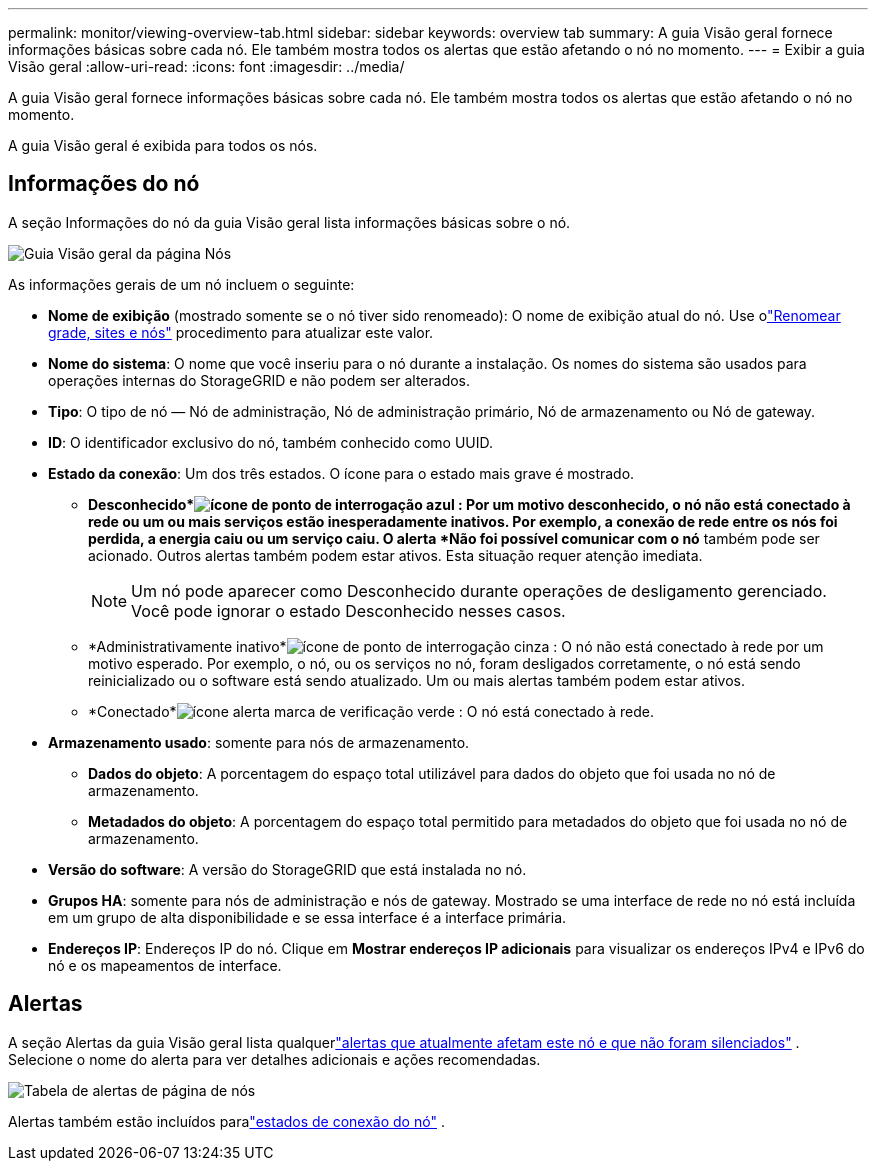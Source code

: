 ---
permalink: monitor/viewing-overview-tab.html 
sidebar: sidebar 
keywords: overview tab 
summary: A guia Visão geral fornece informações básicas sobre cada nó.  Ele também mostra todos os alertas que estão afetando o nó no momento. 
---
= Exibir a guia Visão geral
:allow-uri-read: 
:icons: font
:imagesdir: ../media/


[role="lead"]
A guia Visão geral fornece informações básicas sobre cada nó.  Ele também mostra todos os alertas que estão afetando o nó no momento.

A guia Visão geral é exibida para todos os nós.



== Informações do nó

A seção Informações do nó da guia Visão geral lista informações básicas sobre o nó.

image::../media/nodes_page_overview_tab.png[Guia Visão geral da página Nós]

As informações gerais de um nó incluem o seguinte:

* *Nome de exibição* (mostrado somente se o nó tiver sido renomeado): O nome de exibição atual do nó.  Use olink:../maintain/rename-grid-site-node-overview.html["Renomear grade, sites e nós"] procedimento para atualizar este valor.
* *Nome do sistema*: O nome que você inseriu para o nó durante a instalação.  Os nomes do sistema são usados ​​para operações internas do StorageGRID e não podem ser alterados.
* *Tipo*: O tipo de nó — Nó de administração, Nó de administração primário, Nó de armazenamento ou Nó de gateway.
* *ID*: O identificador exclusivo do nó, também conhecido como UUID.
* *Estado da conexão*: Um dos três estados.  O ícone para o estado mais grave é mostrado.
+
** *Desconhecido*image:../media/icon_alarm_blue_unknown.png["ícone de ponto de interrogação azul"] : Por um motivo desconhecido, o nó não está conectado à rede ou um ou mais serviços estão inesperadamente inativos.  Por exemplo, a conexão de rede entre os nós foi perdida, a energia caiu ou um serviço caiu.  O alerta *Não foi possível comunicar com o nó* também pode ser acionado.  Outros alertas também podem estar ativos.  Esta situação requer atenção imediata.
+

NOTE: Um nó pode aparecer como Desconhecido durante operações de desligamento gerenciado.  Você pode ignorar o estado Desconhecido nesses casos.

** *Administrativamente inativo*image:../media/icon_alarm_gray_administratively_down.png["ícone de ponto de interrogação cinza"] : O nó não está conectado à rede por um motivo esperado.  Por exemplo, o nó, ou os serviços no nó, foram desligados corretamente, o nó está sendo reinicializado ou o software está sendo atualizado.  Um ou mais alertas também podem estar ativos.
** *Conectado*image:../media/icon_alert_green_checkmark.png["ícone alerta marca de verificação verde"] : O nó está conectado à rede.


* *Armazenamento usado*: somente para nós de armazenamento.
+
** *Dados do objeto*: A porcentagem do espaço total utilizável para dados do objeto que foi usada no nó de armazenamento.
** *Metadados do objeto*: A porcentagem do espaço total permitido para metadados do objeto que foi usada no nó de armazenamento.


* *Versão do software*: A versão do StorageGRID que está instalada no nó.
* *Grupos HA*: somente para nós de administração e nós de gateway.  Mostrado se uma interface de rede no nó está incluída em um grupo de alta disponibilidade e se essa interface é a interface primária.
* *Endereços IP*: Endereços IP do nó.  Clique em *Mostrar endereços IP adicionais* para visualizar os endereços IPv4 e IPv6 do nó e os mapeamentos de interface.




== Alertas

A seção Alertas da guia Visão geral lista qualquerlink:monitoring-system-health.html#view-current-and-resolved-alerts["alertas que atualmente afetam este nó e que não foram silenciados"] .  Selecione o nome do alerta para ver detalhes adicionais e ações recomendadas.

image::../media/nodes_page_alerts_table.png[Tabela de alertas de página de nós]

Alertas também estão incluídos paralink:monitoring-system-health.html#monitor-node-connection-states["estados de conexão do nó"] .
